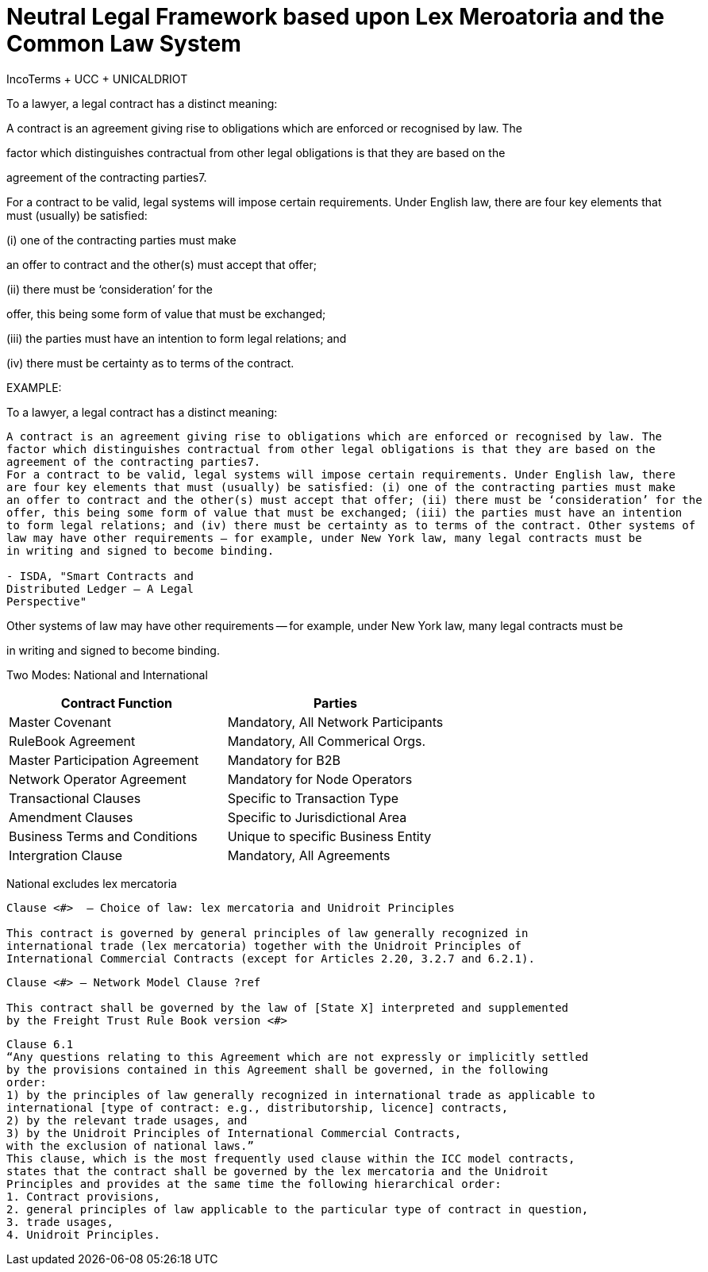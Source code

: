 = Neutral Legal Framework based upon Lex Meroatoria and the Common Law System

IncoTerms + UCC + UNICALDRIOT

To a lawyer, a legal contract has a distinct meaning:

A contract is an agreement giving rise to obligations which are enforced or recognised by law.
The

factor which distinguishes contractual from other legal obligations is that they are based on the

agreement of the contracting parties7.

For a contract to be valid, legal systems will impose certain requirements.
Under English law, there are four key elements that must (usually) be satisfied:

(i) one of the contracting parties must make

an offer to contract and the other(s) must accept that offer;

(ii) there must be '`consideration`' for the

offer, this being some form of value that must be exchanged;

(iii) the parties must have an intention to form legal relations;
and

(iv) there must be certainty as to terms of the contract.

EXAMPLE:

To a lawyer, a legal contract has a distinct meaning:

----
A contract is an agreement giving rise to obligations which are enforced or recognised by law. The
factor which distinguishes contractual from other legal obligations is that they are based on the
agreement of the contracting parties7.
For a contract to be valid, legal systems will impose certain requirements. Under English law, there
are four key elements that must (usually) be satisfied: (i) one of the contracting parties must make
an offer to contract and the other(s) must accept that offer; (ii) there must be ‘consideration’ for the
offer, this being some form of value that must be exchanged; (iii) the parties must have an intention
to form legal relations; and (iv) there must be certainty as to terms of the contract. Other systems of
law may have other requirements – for example, under New York law, many legal contracts must be
in writing and signed to become binding.

- ISDA, "Smart Contracts and
Distributed Ledger – A Legal
Perspective"
----

Other systems of law may have other requirements -- for example, under New York law, many legal contracts must be

in writing and signed to become binding.

Two Modes: National and International

|===
| Contract Function | Parties

| Master Covenant
| Mandatory, All Network Participants

| RuleBook Agreement
| Mandatory, All Commerical Orgs.

| Master Participation Agreement
| Mandatory for B2B

| Network Operator Agreement
| Mandatory for Node Operators

| Transactional Clauses
| Specific to Transaction Type

| Amendment Clauses
| Specific to Jurisdictional Area

| Business Terms and Conditions
| Unique to specific Business Entity

| Intergration Clause
| Mandatory, All Agreements
|===

National excludes lex mercatoria

----
Clause <#>  – Choice of law: lex mercatoria and Unidroit Principles

This contract is governed by general principles of law generally recognized in
international trade (lex mercatoria) together with the Unidroit Principles of
International Commercial Contracts (except for Articles 2.20, 3.2.7 and 6.2.1).
----

----
Clause <#> – Network Model Clause ?ref

This contract shall be governed by the law of [State X] interpreted and supplemented
by the Freight Trust Rule Book version <#>
----

----
Clause 6.1
“Any questions relating to this Agreement which are not expressly or implicitly settled
by the provisions contained in this Agreement shall be governed, in the following
order:
1) by the principles of law generally recognized in international trade as applicable to
international [type of contract: e.g., distributorship, licence] contracts,
2) by the relevant trade usages, and
3) by the Unidroit Principles of International Commercial Contracts,
with the exclusion of national laws.”
This clause, which is the most frequently used clause within the ICC model contracts,
states that the contract shall be governed by the lex mercatoria and the Unidroit
Principles and provides at the same time the following hierarchical order:
1. Contract provisions,
2. general principles of law applicable to the particular type of contract in question,
3. trade usages,
4. Unidroit Principles.
----
